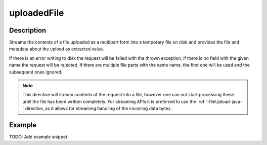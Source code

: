 .. _-uploadedFile-java-:

uploadedFile
============

Description
-----------
Streams the contents of a file uploaded as a multipart form into a temporary file on disk and provides the file and
metadata about the upload as extracted value.

If there is an error writing to disk the request will be failed with the thrown exception, if there is no field
with the given name the request will be rejected, if there are multiple file parts with the same name, the first
one will be used and the subsequent ones ignored.

.. note::
   This directive will stream contents of the request into a file, however one can not start processing these
   until the file has been written completely. For streaming APIs it is preferred to use the :ref:`-fileUpload-java-`
   directive, as it allows for streaming handling of the incoming data bytes.


Example
-------
TODO: Add example snippet.
